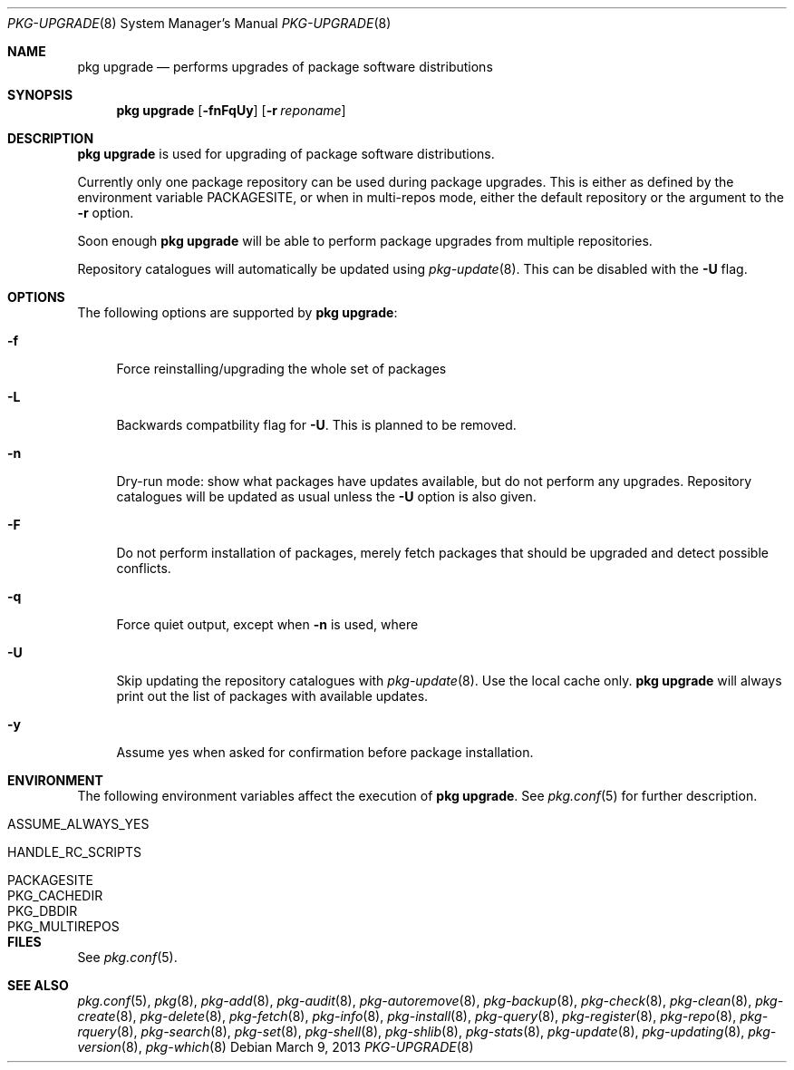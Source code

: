 .\"
.\" FreeBSD pkg - a next generation package for the installation and maintenance
.\" of non-core utilities.
.\"
.\" Redistribution and use in source and binary forms, with or without
.\" modification, are permitted provided that the following conditions
.\" are met:
.\" 1. Redistributions of source code must retain the above copyright
.\"    notice, this list of conditions and the following disclaimer.
.\" 2. Redistributions in binary form must reproduce the above copyright
.\"    notice, this list of conditions and the following disclaimer in the
.\"    documentation and/or other materials provided with the distribution.
.\"
.\"
.\"     @(#)pkg.8
.\" $FreeBSD$
.\"
.Dd March 9, 2013
.Dt PKG-UPGRADE 8
.Os
.Sh NAME
.Nm "pkg upgrade"
.Nd performs upgrades of package software distributions
.Sh SYNOPSIS
.Nm
.Op Fl fnFqUy
.Op Fl r Ar reponame
.Sh DESCRIPTION
.Nm
is used for upgrading of package software distributions.
.Pp
Currently only one package repository can be used during package
upgrades.
This is either as defined by the environment variable
.Ev PACKAGESITE ,
or when in multi-repos mode, either the default repository or the
argument to the
.Fl r
option.
.Pp
Soon enough
.Nm
will be able to perform package upgrades from multiple repositories.
.Pp
Repository catalogues will automatically be updated using
.Xr pkg-update 8 .
This can be disabled with the
.Fl U
flag.
.Sh OPTIONS
The following options are supported by
.Nm :
.Bl -tag -width F1
.It Fl f
Force reinstalling/upgrading the whole set of packages
.It Fl L
Backwards compatbility flag for
.Fl U .
This is planned to be removed.
.It Fl n
Dry-run mode: show what packages have updates available, but do not perform
any upgrades.
Repository catalogues will be updated as usual unless the
.Fl U
option is also given.
.It Fl F
Do not perform installation of packages, merely fetch packages that should be
upgraded and detect possible conflicts.
.It Fl q
Force quiet output, except when
.Fl n
is used, where
.It Fl U
Skip updating the repository catalogues with
.Xr pkg-update 8 .
Use the local cache only.
.Nm
will always print out the list of packages with available updates.
.It Fl y
Assume yes when asked for confirmation before package installation.
.El
.Sh ENVIRONMENT
The following environment variables affect the execution of
.Nm .
See
.Xr pkg.conf 5
for further description.
.Bl -tag -width ".Ev NO_DESCRIPTIONS"
.It Ev ASSUME_ALWAYS_YES
.It Ev HANDLE_RC_SCRIPTS
.It Ev PACKAGESITE
.It Ev PKG_CACHEDIR
.It Ev PKG_DBDIR
.It Ev PKG_MULTIREPOS
.El
.Sh FILES
See
.Xr pkg.conf 5 .
.Sh SEE ALSO
.Xr pkg.conf 5 ,
.Xr pkg 8 ,
.Xr pkg-add 8 ,
.Xr pkg-audit 8 ,
.Xr pkg-autoremove 8 ,
.Xr pkg-backup 8 ,
.Xr pkg-check 8 ,
.Xr pkg-clean 8 ,
.Xr pkg-create 8 ,
.Xr pkg-delete 8 ,
.Xr pkg-fetch 8 ,
.Xr pkg-info 8 ,
.Xr pkg-install 8 ,
.Xr pkg-query 8 ,
.Xr pkg-register 8 ,
.Xr pkg-repo 8 ,
.Xr pkg-rquery 8 ,
.Xr pkg-search 8 ,
.Xr pkg-set 8 ,
.Xr pkg-shell 8 ,
.Xr pkg-shlib 8 ,
.Xr pkg-stats 8 ,
.Xr pkg-update 8 ,
.Xr pkg-updating 8 ,
.Xr pkg-version 8 ,
.Xr pkg-which 8
